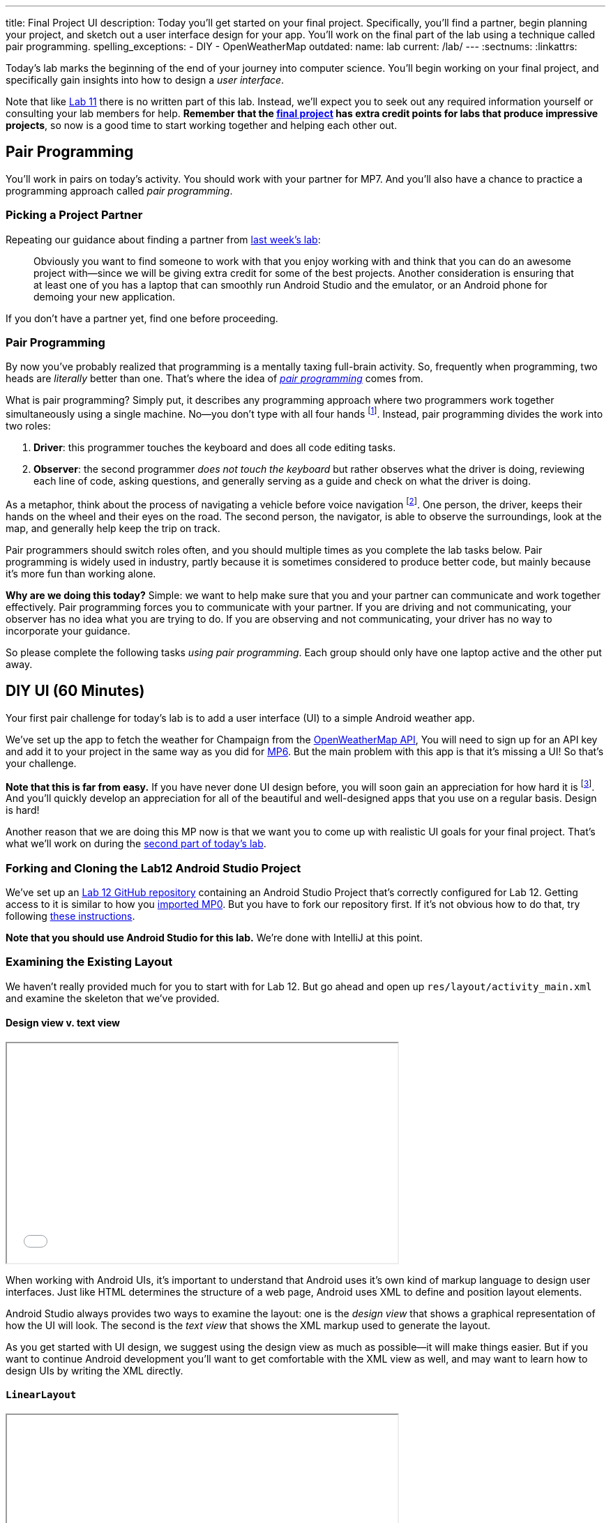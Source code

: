 ---
title: Final Project UI
description:
  Today you'll get started on your final project. Specifically, you'll find a
  partner, begin planning your project, and sketch out a user interface design
  for your app. You'll work on the final part of the lab using a technique
  called pair programming.
spelling_exceptions:
  - DIY
  - OpenWeatherMap
outdated:
  name: lab
  current: /lab/
---
:sectnums:
:linkattrs:

[.lead]
//
Today's lab marks the beginning of the end of your journey into computer
science.
//
You'll begin working on your final project, and specifically gain insights into
how to design a _user interface_.

Note that like link:/lab/2018/spring/11/[Lab 11] there is no written part of this lab.
//
Instead, we'll expect you to seek out any required information yourself or
consulting your lab members for help.
//
*Remember that the link:/MP/2018/spring/7/[final project] has extra credit points for labs
that produce impressive projects*, so now is a good time to start working
together and helping each other out.

[[pairs]]
== Pair Programming

[.lead]
//
You'll work in pairs on today's activity.
//
You should work with your partner for MP7.
//
And you'll also have a chance to practice a programming approach called _pair
programming_.

[[partnering]]
=== Picking a Project Partner

Repeating our guidance about finding a partner from link:/lab/2018/spring/11/[last week's
lab]:

[quote]
____
//
Obviously you want to find someone to work with that you enjoy working with and
think that you can do an awesome project with&mdash;since we will be giving
extra credit for some of the best projects.
//
Another consideration is ensuring that at least one of you has a laptop that can
smoothly run Android Studio and the emulator, or an Android phone for demoing
your new application.
//
____

If you don't have a partner yet, find one before proceeding.

[[pairprogramming]]
=== Pair Programming

By now you've probably realized that programming is a mentally taxing full-brain
activity.
//
So, frequently when programming, two heads are _literally_ better than one.
//
That's where the idea of
//
https://en.wikipedia.org/wiki/Pair_programming[_pair programming_]
//
comes from.

What is pair programming?
//
Simply put, it describes any programming approach where two programmers work
together simultaneously using a single machine.
//
No&mdash;you don't type with all four hands footnote:[Although if you can do
that, there's probably some YouTube fame in it for you...].
//
Instead, pair programming divides the work into two roles:

. *Driver*: this programmer touches the keyboard and does all code editing
tasks.
//
. *Observer*: the second programmer _does not touch the keyboard_ but rather
observes what the driver is doing, reviewing each line of code, asking
questions, and generally serving as a guide and check on what the driver is
doing.

As a metaphor, think about the process of navigating a vehicle before voice
navigation footnote:[Can you remember those days?].
//
One person, the driver, keeps their hands on the wheel and their eyes on the
road.
//
The second person, the navigator, is able to observe the surroundings, look at
the map, and generally help keep the trip on track.

Pair programmers should switch roles often, and you should multiple times as you
complete the lab tasks below.
//
Pair programming is widely used in industry, partly because it is sometimes
considered to produce better code, but mainly because it's more fun than working
alone.

*Why are we doing this today?*
//
Simple: we want to help make sure that you and your partner can communicate and
work together effectively.
//
Pair programming forces you to communicate with your partner.
//
If you are driving and not communicating, your observer has no idea what you are
trying to do.
//
If you are observing and not communicating, your driver has no way to
incorporate your guidance.

So please complete the following tasks _using pair programming_.
//
Each group should only have one laptop active and the other put away.

[[diyui]]
== DIY UI [.text-muted]#(60 Minutes)#

[.lead]
//
Your first pair challenge for today's lab is to add a user interface (UI) to a
simple Android weather app.

We've set up the app to fetch the weather for Champaign from the
//
https://openweathermap.org/[OpenWeatherMap API],
//
You will need to sign up for an API key and add it to your project in the same
way as you did for
//
link:/MP/2018/spring/6#apikey[MP6].
//
But the main problem with this app is that it's missing a UI!
//
So that's your challenge.

*Note that this is far from easy.*
//
If you have never done UI design before, you will soon gain an appreciation for
how hard it is footnote:[Many a night I have spent trying to get a particular
website to just look a _bit_ different...].
//
And you'll quickly develop an appreciation for all of the beautiful and
well-designed apps that you use on a regular basis.
//
Design is hard!

Another reason that we are doing this MP now is that we want you to come up with
realistic UI goals for your final project.
//
That's what we'll work on during the <<mockup, second part of today's lab>>.

=== Forking and Cloning the Lab12 Android Studio Project

We've set up an
//
https://github.com/cs125-illinois/Lab12[Lab 12 GitHub repository]
//
containing an Android Studio Project that's correctly configured for Lab 12.
//
Getting access to it is similar to how you
//
link:/MP/2018/spring/setup/git/#importing[imported MP0].
//
But you have to fork our repository first.
//
If it's not obvious how to do that, try following
//
https://help.github.com/articles/fork-a-repo/[these instructions].

*Note that you should use Android Studio for this lab.*
//
We're done with IntelliJ at this point.

=== Examining the Existing Layout

We haven't really provided much for you to start with for Lab 12.
//
But go ahead and open up `res/layout/activity_main.xml` and examine the
skeleton that we've provided.

==== Design view v. text view

++++
<div class="row justify-content-center mt-3 mb-3">
  <div class="col-12 col-lg-8">
    <div class="embed-responsive embed-responsive-4by3">
      <iframe class="embed-responsive-item" width="560" height="315" src="//www.youtube.com/embed/vmlK8pQpCGc" allowfullscreen></iframe>
    </div>
  </div>
</div>
++++

When working with Android UIs, it's important to understand that Android uses
it's own kind of markup language to design user interfaces.
//
Just like HTML determines the structure of a web page, Android uses XML to
define and position layout elements.

Android Studio always provides two ways to examine the layout: one is the
_design view_ that shows a graphical representation of how the UI will look.
//
The second is the _text view_ that shows the XML markup used to generate the
layout.

As you get started with UI design, we suggest using the design view as much as
possible&mdash;it will make things easier.
//
But if you want to continue Android development you'll want to get comfortable
with the XML view as well, and may want to learn how to design UIs by writing
the XML directly.

==== `LinearLayout`

++++
<div class="row justify-content-center mt-3 mb-3">
  <div class="col-12 col-lg-8">
    <div class="embed-responsive embed-responsive-4by3">
      <iframe class="embed-responsive-item" width="560" height="315" src="//www.youtube.com/embed/x0W0UU-KUsU" allowfullscreen></iframe>
    </div>
  </div>
</div>
++++

Your app's `MainActivity` currently uses a single UI layout called a
//
https://developer.android.com/guide/topics/ui/layout/linear.html[`LinearLayout`].
//
It arranges all elements inside it into a single row, either horizontally or
vertically.
//
A `LinearLayout` is not suitable for more complex UI designs, but it can be a
decent starting point for simple applications.

=== Android Design Principles

Roughly speaking we can break the available Android UI components into three
categories:

* *Layouts*: these determine how the elements inside them are positioned.
Examples include the `LinearLayout`, the new `ConstraintLayout`, as well as
`FrameLayout` and `TableLayout`. Layouts are largely invisible to the user.
//
* *Containers*: these determine how a larger amount of content is displayed, for
example by scrolling (`ScrollView`, `HorizontalScrollView`), in a drop-down menu
(`Spinner`), or by using tabs (`TabLayout`). Containers may have navigation
elements that are visible, like a scroll bar, but mainly exist to organize the
things that they contain.
//
* *Components*: these are everything that is actually visible to the user,
including images (`ImageView`), buttons (`Button`, `ImageButton`), progress
bars, text input fields, etc.

One way to approach Android design is to start by answering the question: what
will the user see or interact with?
//
Then pick which component to use.
//
Next, figure out how to use the containers or layouts to adjust where the
component appears on the screen.
//
More often than not, that's the really tricky part.

=== Part 1: Button

++++
<div class="row justify-content-center mt-3 mb-3">
  <div class="col-12 col-lg-8">
    <div class="embed-responsive embed-responsive-4by3">
      <iframe class="embed-responsive-item" width="560" height="315" src="//www.youtube.com/embed/kMAimyVNeVk" allowfullscreen></iframe>
    </div>
  </div>
</div>
++++

To begin, add a button to the UI.
//
Have that button trigger a refresh of the weather data.
//
Feel free to look at previous labs and MPs for help.

Note that each UI element that you want to access in your code must have a
unique ID.
//
You can can elements whatever you want, but a good name for this button might be
`refresh_weather` or something like that.
//
It's good to pick a meaningful name so that you remember what the button is for
what you are adding code to your `MainActivity.java` class.

Here are the steps required to add the button:

. Add the button to the UI. You can do this easily using the UI designer.
//
. Make sure that the button has useful text and a useful ID.
//
. Register a click handle for the button in your `onCreate` method, similar to
what was done for link:/MP/2018/spring/6/[MP6] and link:/lab/2018/spring/11/[Lab 11].
//
. Have that click handler run the function that actually updates the current
weather.

==== Viewing the XML

When you're done with adding your button using the UI designer, flip over to the
text view and take a look at what's there now.
//
Try to get a general understanding of how the various components fit together.
//
Try changing a few of the XML properties and see if you can alter how things
look on the display, and gain an understanding of what each property is for.

=== Part 2: Weather Display

Next, find a way to display something about the weather on the user interface.

There are multiple ways to do this, and you may want to explore the library of
design elements that are available to you.
//
For example, you could simply print a single adjective describing the current
weather to the display footnote:[I might actually use your calm weather app...].
//
If you want to get fancier, see if you can actually use an icon to display the
weather, rather than a text box.
//
And fancier still, see if you can add a progress bar that is shown when the API
call is taking place.
//
Where you stop is up to you!
//
And of course, you'll need to do a bit of JSON parsing just like for
link:/MP/2018/spring/6/[MP6].

=== Part 3: Help Others

Are you done early?
//
Great!
//
There's probably someone else in your lab that needs help.
//
Please try and provide them with some guidance.

[[mockup]]
== Final Project Planning and UI Mockup [.text-muted]#(50 Minutes)#

You and your partner should use the remaining lab time to begin work on two
important final project objectives.

First, you should decide what you are going to try and accomplish.
//
Keep in mind how much time and energy you have left, your relative ability
levels, and how much you want (or need) 1% extra credit.
//
*We also highly suggest working on a project that you enjoy.*
//
Excitement about the final product is extremely important to get you through the
inevitable moments of frustration.

Once you have decided on a final project idea, you should begin sketching a user
interface for your app.
//
Please use this lab to inform your UI design.
//
If you have some experience in this area, or just really like what you did for
the first hour, then by all means consider something a bit complicated.
//
If you struggled, stick with something simple.
//
Note that Android provides some built-in activities that come with basic layouts
designed for certain types of apps.
//
You can explore those by right-clicking on your project, choosing new and then
either activity or Google, which also contains some starter activities.

[[next]]
== Next Week

During next week's lab we'll ask each group for a brief overview of their
project and to demonstrate a working UI.
//
This means that all UI elements should be in place and should be attached as
needed to some kind of handler in each activity.
//
Those handlers don't have to do anything, yet: they can just log a message so
that we know that they are working.
//
Although you may want to keep going if you get to this point quickly.

// vim: ts=2:sw=2:et
